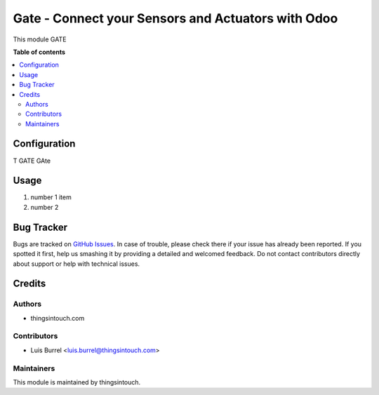 ===================================================
Gate - Connect your Sensors and Actuators with Odoo
===================================================

This module GATE

**Table of contents**

.. contents::
   :local:

Configuration
=============

T GATE GAte

Usage
=====

#. number 1 item
#. number 2 

Bug Tracker
===========

Bugs are tracked on `GitHub Issues <https://github.com/thingsintouch/attendance/issues>`_.
In case of trouble, please check there if your issue has already been reported.
If you spotted it first, help us smashing it by providing a detailed and welcomed feedback.
Do not contact contributors directly about support or help with technical issues.

Credits
=======

Authors
~~~~~~~

* thingsintouch.com

Contributors
~~~~~~~~~~~~

* Luis Burrel <luis.burrel@thingsintouch.com>

Maintainers
~~~~~~~~~~~

This module is maintained by thingsintouch.

